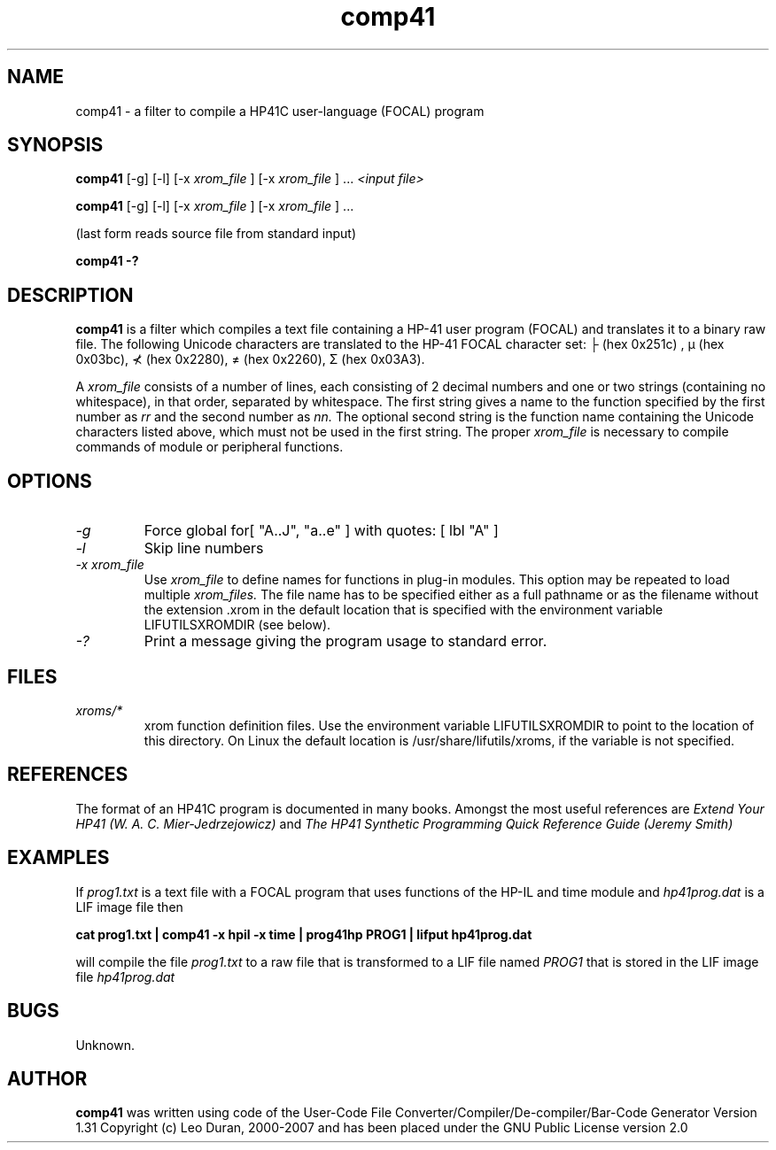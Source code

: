 .TH comp41 1 13-April-2018 "LIF Utilitites" "LIF Utilities"
.SH NAME
comp41 \- a filter to compile a HP41C user\-language (FOCAL) program
.SH SYNOPSIS
.B comp41
[\-g] [\-l] [\-x
.I xrom_file
] [\-x
.I xrom_file
] ...
.I
<input file>
.PP
.B comp41
[\-g] [\-l] [\-x
.I xrom_file
] [\-x
.I xrom_file
] ...
.PP
(last form reads source file from standard input)
.PP
.B comp41 \-?
.SH DESCRIPTION
.B comp41
is a filter which compiles a text file containing a HP-41 user program (FOCAL)
and translates it to a binary raw file. The following Unicode characters are translated to the HP-41 FOCAL 
character set: ├ (hex 0x251c) , μ (hex 0x03bc), ⊀ (hex 0x2280), ≠ (hex 0x2260), Σ (hex 0x03A3).
.PP
A 
.I xrom_file
consists of a number of lines, each consisting of 2 decimal numbers and one or two
strings (containing no whitespace), in that order, separated by whitespace. 
The first string gives a name to the function specified by the first number as 
.I rr
and the second number as
.I nn.
The optional second string is the function name containing the Unicode characters listed above, which
must not be used in the first string.
The proper
.I xrom_file
is necessary to compile commands of module or peripheral functions.
.SH OPTIONS
.TP
.I \-g
Force global for[ "A..J", "a..e" ] with quotes: [ lbl "A" ]
.TP
.I \-l
Skip line numbers
.TP
.I \-x xrom_file
Use
.I xrom_file
to define names for functions in plug-in modules. This option may be 
repeated to load multiple
.I xrom_files.
The file name has to be specified either as a full pathname or as
the filename without the extension .xrom in the default location
that is specified with the environment variable LIFUTILSXROMDIR (see below).
.TP
.I \-?
Print a message giving the program usage to standard error.
.SH FILES
.TP
.I xroms/*
xrom function definition files. Use the environment variable LIFUTILSXROMDIR to point to the location of this
directory. On Linux the default location is /usr/share/lifutils/xroms, if the variable is not specified.
.SH REFERENCES
The format of an HP41C program is documented in many books. Amongst the 
most useful references are
.I Extend Your HP41 (W. A. C. Mier-Jedrzejowicz)
and
.I The HP41 Synthetic Programming Quick Reference Guide (Jeremy Smith)
.SH EXAMPLES
If
.I prog1.txt
is a text file with a FOCAL program that uses functions of the HP-IL and time module and
.I
hp41prog.dat
is a LIF image file
then
.PP
.B cat prog1.txt | comp41 \-x hpil \-x time | prog41hp PROG1 | lifput hp41prog.dat 
.PP 
will compile the file
.I prog1.txt
to a raw file that is transformed to a LIF file named
.I PROG1
that is stored in the LIF image file
.I hp41prog.dat
.SH BUGS
Unknown.
.SH AUTHOR
.B comp41
was written using code of the User-Code File Converter/Compiler/De-compiler/Bar-Code Generator  Version 1.31
Copyright (c) Leo Duran, 2000-2007 and has been placed under the GNU Public License version 2.0

